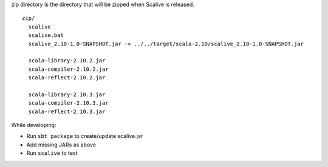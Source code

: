 zip directory is the directory that will be zipped when Scalive is released.

::

  zip/
    scalive
    scalive.bat
    scalive_2.10-1.0-SNAPSHOT.jar -> ../../target/scala-2.10/scalive_2.10-1.0-SNAPSHOT.jar

    scala-library-2.10.2.jar
    scala-compiler-2.10.2.jar
    scala-reflect-2.10.2.jar

    scala-library-2.10.3.jar
    scala-compiler-2.10.3.jar
    scala-reflect-2.10.3.jar

While developing:

* Run ``sbt package`` to create/update scalive.jar
* Add missing JARs as above
* Run ``scalive`` to test
